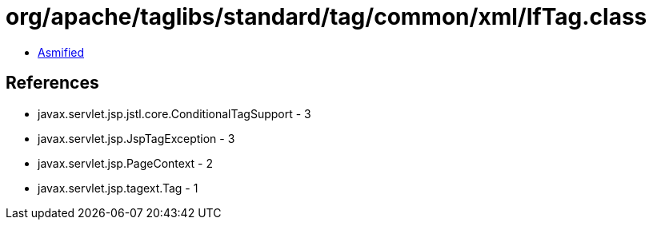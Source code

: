 = org/apache/taglibs/standard/tag/common/xml/IfTag.class

 - link:IfTag-asmified.java[Asmified]

== References

 - javax.servlet.jsp.jstl.core.ConditionalTagSupport - 3
 - javax.servlet.jsp.JspTagException - 3
 - javax.servlet.jsp.PageContext - 2
 - javax.servlet.jsp.tagext.Tag - 1
